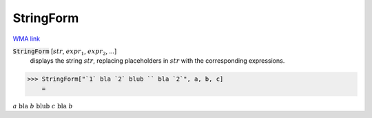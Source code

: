 StringForm
==========

`WMA link <https://reference.wolfram.com/language/ref/StringForm.html>`_


:code:`StringForm` [:math:`str`, :math:`expr_1`, :math:`expr_2`, ...]
    displays the string :math:`str`, replacing placeholders in :math:`str`
    with the corresponding expressions.





>>> StringForm["`1` bla `2` blub `` bla `2`", a, b, c]
    =

:math:`a\text{ bla }b\text{ blub }c\text{ bla }b`


